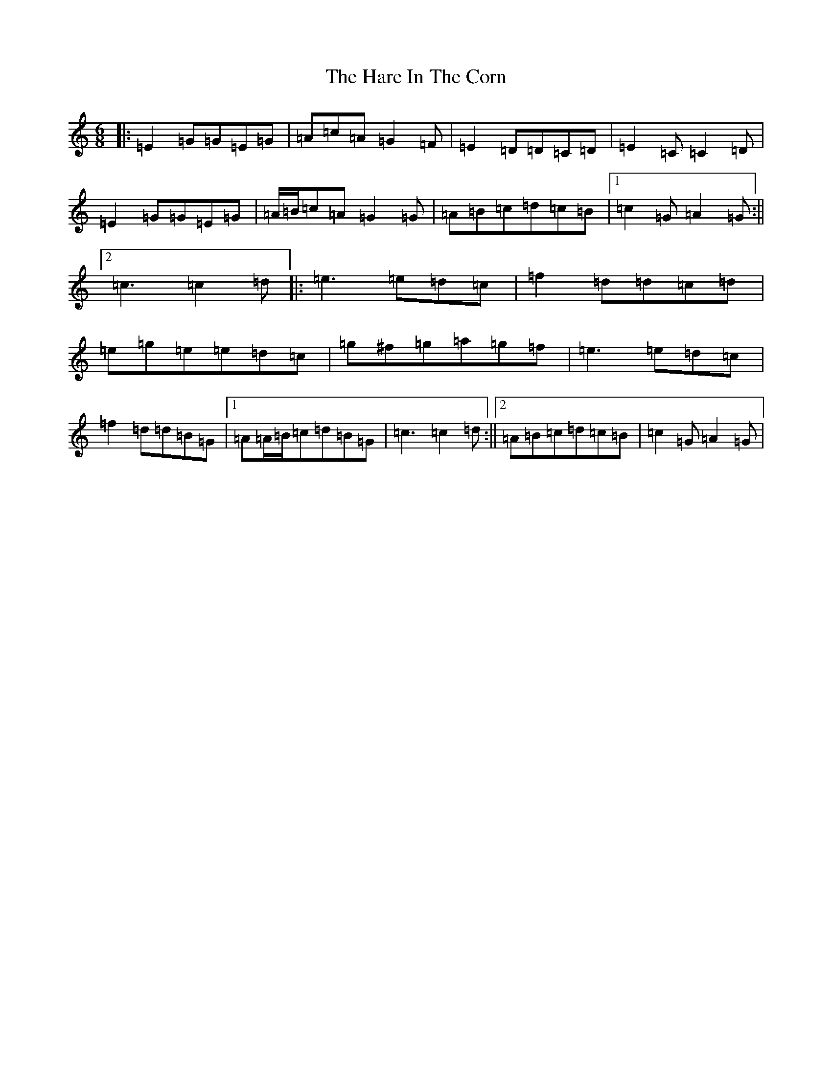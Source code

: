 X: 8725
T: Hare In The Corn, The
S: https://thesession.org/tunes/1736#setting15166
R: jig
M:6/8
L:1/8
K: C Major
|:=E2=G=G=E=G|=A=c=A=G2=F|=E2=D=D=C=D|=E2=C=C2=D|=E2=G=G=E=G|=A/2=B/2=c=A=G2=G|=A=B=c=d=c=B|1=c2=G=A2=G:||2=c3=c2=d|:=e3=e=d=c|=f2=d=d=c=d|=e=g=e=e=d=c|=g^f=g=a=g=f|=e3=e=d=c|=f2=d=d=B=G|1=A=A/2=B/2=c=d=B=G|=c3=c2=d:||2=A=B=c=d=c=B|=c2=G=A2=G|